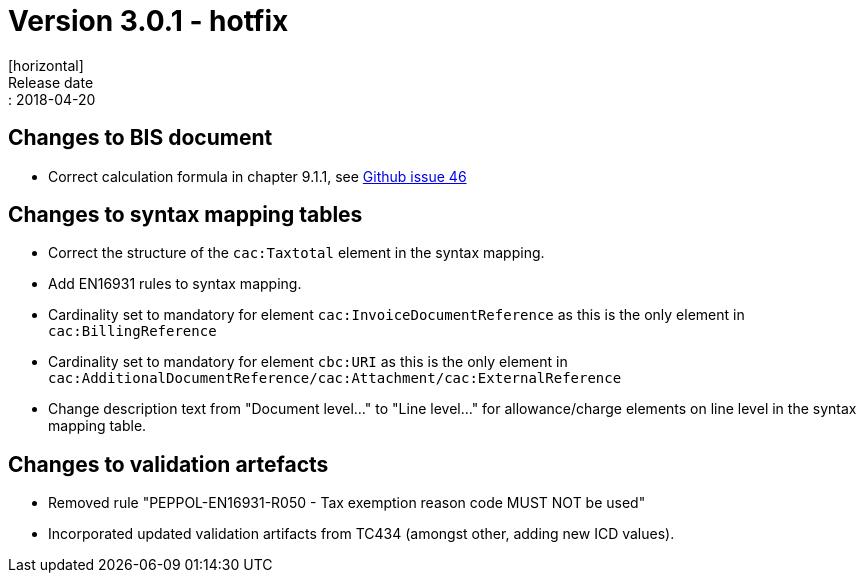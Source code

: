 = Version 3.0.1 - hotfix
[horizontal]
Release date:: 2018-04-20

== Changes to BIS document

* Correct calculation formula in chapter 9.1.1, see link:https://github.com/OpenPEPPOL/peppol-bis-invoice-3/issues/46[Github issue 46]

== Changes to syntax mapping tables

* Correct the structure of the `cac:Taxtotal` element in the syntax mapping.
* Add EN16931 rules to syntax mapping.
* Cardinality set to mandatory for element `cac:InvoiceDocumentReference` as this is the only element in `cac:BillingReference`
* Cardinality set to mandatory for element `cbc:URI` as this is the only element in `cac:AdditionalDocumentReference/cac:Attachment/cac:ExternalReference`
* Change description text from "Document level..." to "Line level..." for allowance/charge elements on line level in the syntax mapping table.

== Changes to validation artefacts

* Removed rule "PEPPOL-EN16931-R050 - Tax exemption reason code MUST NOT be used"
* Incorporated updated validation artifacts from TC434 (amongst other, adding new ICD values).

